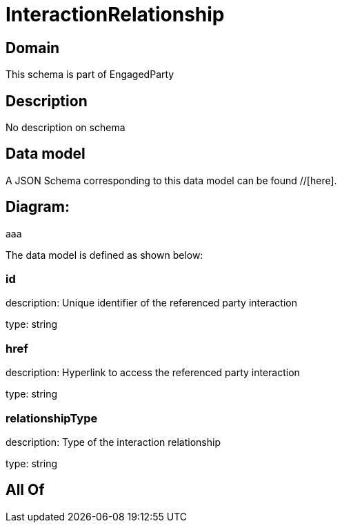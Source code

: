 = InteractionRelationship

[#domain]
== Domain

This schema is part of EngagedParty

[#description]
== Description
No description on schema


[#data_model]
== Data model

A JSON Schema corresponding to this data model can be found //[here].

== Diagram:
aaa

The data model is defined as shown below:


=== id
description: Unique identifier of the referenced party interaction

type: string


=== href
description: Hyperlink to access the referenced party interaction

type: string


=== relationshipType
description: Type of the interaction relationship

type: string


[#all_of]
== All Of

